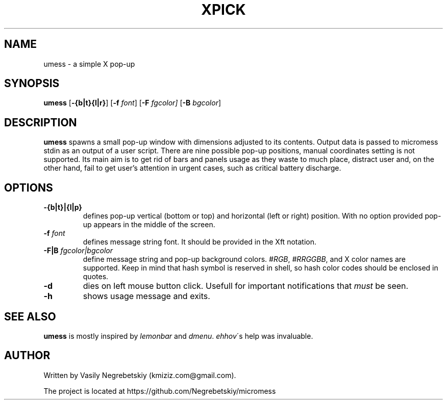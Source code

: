 .TH XPICK 1 "August 2021" "version 0"
.SH NAME
umess \- a simple X pop-up 
.SH SYNOPSIS
.B umess 
.RB [ \-{b|t}{l|r} ]
.RB [ \-f 
.IR font ] 
.RB [ \-F
.IR fgcolor] 
.RB [ \-B 
.IR bgcolor ] 
.P
.SH DESCRIPTION
.B umess 
spawns a small pop-up window with dimensions adjusted to its contents.
Output data is passed to micromess stdin as an output of a user script. There 
are nine possible pop-up positions, manual coordinates setting is not supported. 
Its main aim is to get rid of bars and panels usage as they waste to much place,
distract user and, on the other hand, fail to get user's attention in urgent
cases, such as critical battery discharge.
.SH OPTIONS
.TP
.B \-{b|t}|{l|p}
defines pop-up vertical (bottom or top) and horizontal (left or right) position. 
With no option provided pop-up appears in the middle of the screen.
.TP
.BI \-f " font"
defines message string font. It should be provided in the Xft notation.
.TP
.BI \-F|B " fgcolor|bgcolor"
define message string and pop-up background colors. 
.IR #RGB ,
.IR #RRGGBB ,
and X color names are supported.
Keep in mind that hash symbol is reserved in shell, so hash color codes should be
enclosed in quotes.
.TP
.B \-d
dies on left mouse button click. Usefull for important notifications that 
\fImust\fR be seen.
.TP
.B \-h
shows usage message and exits.
.SH SEE ALSO
\fBumess\fR is mostly inspired by \fIlemonbar\fR and \fIdmenu\fR.
\fIehhov\fR\'s help was invaluable.
.SH AUTHOR
Written by Vasily Negrebetskiy (kmiziz.com@gmail.com).
.P
The project is located at https://github.com/Negrebetskiy/micromess
